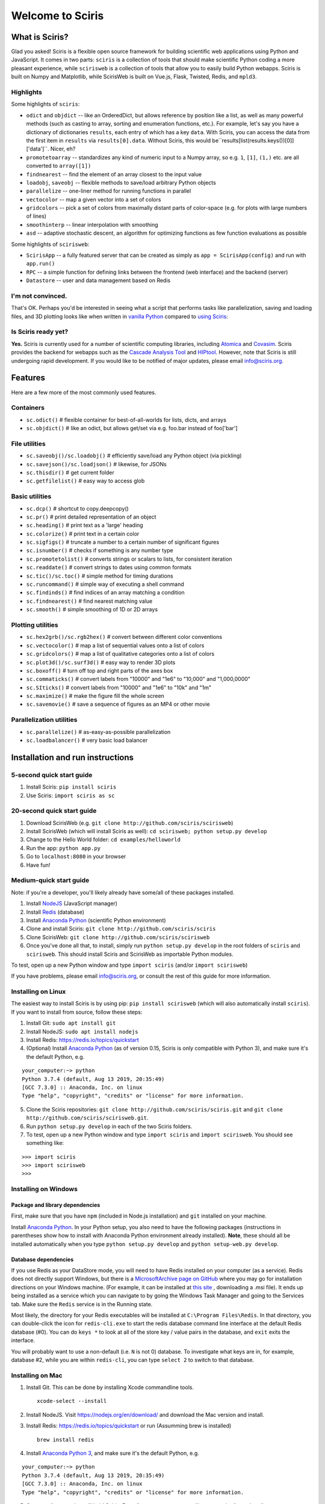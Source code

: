 Welcome to Sciris
=================

What is Sciris?
---------------

Glad you asked! Sciris is a flexible open source framework for building scientific web applications using Python and JavaScript. It comes in two parts: ``sciris`` is a collection of tools that should make scientific Python coding a more pleasant experience, while ``scirisweb`` is a collection of tools that allow you to easily build Python webapps. Sciris is built on Numpy and Matplotlib, while ScirisWeb is built on Vue.js, Flask, Twisted, Redis, and ``mpld3``.


Highlights
~~~~~~~~~~

Some highlights of ``sciris``:

-  ``odict`` and ``objdict`` -- like an OrderedDict, but allows reference by position like a list, as well as many powerful methods (such as casting to array, sorting and enumeration functions, etc.). For example, let's say you have a dictionary of dictionaries ``results``, each entry of which has a key ``data``. With Sciris, you can access the data from the first item in ``results`` via ``results[0].data``. Without Sciris, this would be``results[list(results.keys())[0]]['data']``. Nicer, eh?
-  ``promotetoarray`` -- standardizes any kind of numeric input to a Numpy array, so e.g. ``1``, ``[1]``, ``(1,)`` etc. are all converted to ``array([1])``
-  ``findnearest`` -- find the element of an array closest to the input value
-  ``loadobj``, ``saveobj`` -- flexible methods to save/load arbitrary Python objects
- ``parallelize`` -- one-liner method for running functions in parallel
-  ``vectocolor`` -- map a given vector into a set of colors
-  ``gridcolors`` -- pick a set of colors from maximally distant parts of color-space (e.g. for plots with large numbers of lines)
-  ``smoothinterp`` -- linear interpolation with smoothing
-  ``asd`` -- adaptive stochastic descent, an algorithm for optimizing functions as few function evaluations as possible

Some highlights of ``scirisweb``:

-  ``ScirisApp`` -- a fully featured server that can be created as simply as ``app = ScirisApp(config)`` and run with ``app.run()``
-  ``RPC`` -- a simple function for defining links between the frontend (web interface) and the backend (server)
-  ``Datastore`` -- user and data management based on Redis


I'm not convinced.
~~~~~~~~~~~~~~~~~~

That's OK. Perhaps you'd be interested in seeing what a script that performs tasks like parallelization, saving and loading files, and 3D plotting looks like when written in `vanilla Python <https://github.com/sciris/sciris/blob/develop/tests/showcase_vanilla.py>`__ compared to `using Sciris <https://github.com/sciris/sciris/blob/develop/tests/showcase.py>`__:

|Sciris showcase|


Is Sciris ready yet?
~~~~~~~~~~~~~~~~~~~~

**Yes.** Sciris is currently used for a number of scientific computing libraries, including `Atomica <http://atomica.tools>`__ and `Covasim <http://covasim.org>`__. Sciris provides the backend for webapps such as the `Cascade Analysis Tool <http://cascade.tools>`__ and `HIPtool <http://hiptool.org>`__. However, note that Sciris is still undergoing rapid development. If you would like to be notified of major updates, please email info@sciris.org.



Features
-------------------

Here are a few more of the most commonly used features.

Containers
~~~~~~~~~~

-  ``sc.odict()`` # flexible container for best-of-all-worlds for lists, dicts, and arrays
-  ``sc.objdict()`` # like an odict, but allows get/set via e.g. foo.bar instead of foo['bar']

File utilities
~~~~~~~~~~~~~~

-  ``sc.saveobj()/sc.loadobj()`` # efficiently save/load any Python object (via pickling)
-  ``sc.savejson()/sc.loadjson()`` # likewise, for JSONs
-  ``sc.thisdir()`` # get current folder
-  ``sc.getfilelist()`` # easy way to access glob

Basic utilities
~~~~~~~~~~~~~~~

-  ``sc.dcp()`` # shortcut to copy.deepcopy()
-  ``sc.pr()`` # print detailed representation of an object
-  ``sc.heading()`` # print text as a 'large' heading
-  ``sc.colorize()`` # print text in a certain color
-  ``sc.sigfigs()`` # truncate a number to a certain number of significant figures
-  ``sc.isnumber()`` # checks if something is any number type
-  ``sc.promotetolist()`` # converts strings or scalars to lists, for consistent iteration
-  ``sc.readdate()`` # convert strings to dates using common formats
-  ``sc.tic()/sc.toc()`` # simple method for timing durations
-  ``sc.runcommand()`` # simple way of executing a shell command
-  ``sc.findinds()`` # find indices of an array matching a condition
-  ``sc.findnearest()`` # find nearest matching value
-  ``sc.smooth()`` # simple smoothing of 1D or 2D arrays

Plotting utilities
~~~~~~~~~~~~~~~~~~

-  ``sc.hex2grb()/sc.rgb2hex()`` # convert between different color conventions
-  ``sc.vectocolor()`` # map a list of sequential values onto a list of colors
-  ``sc.gridcolors()`` # map a list of qualitative categories onto a list of colors
-  ``sc.plot3d()/sc.surf3d()`` # easy way to render 3D plots
-  ``sc.boxoff()`` # turn off top and right parts of the axes box
-  ``sc.commaticks()`` # convert labels from "10000" and "1e6" to "10,000" and "1,000,0000"
-  ``sc.SIticks()`` # convert labels from "10000" and "1e6" to "10k" and "1m"
-  ``sc.maximize()`` # make the figure fill the whole screen
-  ``sc.savemovie()`` # save a sequence of figures as an MP4 or other movie

Parallelization utilities
~~~~~~~~~~~~~~~~~~~~~~~~~

-  ``sc.parallelize()`` # as-easy-as-possible parallelization
-  ``sc.loadbalancer()`` # very basic load balancer


Installation and run instructions
---------------------------------


5-second quick start guide
~~~~~~~~~~~~~~~~~~~~~~~~~~

1. Install Sciris: ``pip install sciris``

2. Use Sciris: ``import sciris as sc``


20-second quick start guide
~~~~~~~~~~~~~~~~~~~~~~~~~~~

1. Download ScirisWeb (e.g. ``git clone http://github.com/sciris/scirisweb``)

2. Install ScirisWeb (which will install Sciris as well): ``cd scirisweb; python setup.py develop``

3. Change to the Hello World folder: ``cd examples/helloworld``

4. Run the app: ``python app.py``

5. Go to ``localhost:8080`` in your browser

6. Have fun!


Medium-quick start guide
~~~~~~~~~~~~~~~~~~~~~~~~

Note: if you're a developer, you'll likely already have some/all of these packages installed.

1. Install `NodeJS <https://nodejs.org/en/download/>`__ (JavaScript manager)

2. Install `Redis <https://redis.io/topics/quickstart>`__ (database)

3. Install `Anaconda Python <https://www.anaconda.com/download/>`__ (scientific Python environment)

4. Clone and install Sciris: ``git clone http://github.com/sciris/sciris``

5. Clone ScirisWeb: ``git clone http://github.com/sciris/scirisweb``

6. Once you've done all that, to install, simply run ``python setup.py develop`` in the root folders of ``sciris`` and ``scirisweb``. This should install Sciris and ScirisWeb as importable Python modules.

To test, open up a new Python window and type ``import sciris`` (and/or ``import scirisweb``)

If you have problems, please email info@sciris.org, or consult the rest of this guide for more information.


Installing on Linux
~~~~~~~~~~~~~~~~~~~

The easiest way to install Sciris is by using pip: ``pip install scirisweb`` (which will also automatically install ``sciris``). If you want to install from source, follow these steps:

1. Install Git: ``sudo apt install git``

2. Install NodeJS: ``sudo apt install nodejs``

3. Install Redis: https://redis.io/topics/quickstart

4. (Optional) Install `Anaconda Python <https://www.anaconda.com/download/>`__ (as of version 0.15, Sciris is only compatible with Python 3), and make sure it's the default Python, e.g.

::

   your_computer:~> python
   Python 3.7.4 (default, Aug 13 2019, 20:35:49)
   [GCC 7.3.0] :: Anaconda, Inc. on linux
   Type "help", "copyright", "credits" or "license" for more information.

5. Clone the Sciris repositories:
   ``git clone http://github.com/sciris/sciris.git`` and
   ``git clone http://github.com/sciris/scirisweb.git``.

6. Run ``python setup.py develop`` in each of the two Sciris folders.

7. To test, open up a new Python window and type ``import sciris`` and
   ``import scirisweb``. You should see something like:

::

   >>> import sciris
   >>> import scirisweb
   >>>


Installing on Windows
~~~~~~~~~~~~~~~~~~~~~


Package and library dependencies
^^^^^^^^^^^^^^^^^^^^^^^^^^^^^^^^

First, make sure that you have ``npm`` (included in Node.js installation) and ``git`` installed on your machine.

Install `Anaconda Python <https://www.anaconda.com/download/>`__. In your Python setup, you also need to have the following packages (instructions in parentheses show how to install with Anaconda Python environment already installed). **Note**, these should all be installed automatically when you type ``python setup.py develop`` and  ``python setup-web.py develop``.


Database dependencies
^^^^^^^^^^^^^^^^^^^^^

If you use Redis as your DataStore mode, you will need to have Redis installed on your computer (as a service). Redis does not directly support Windows, but there is a `MicrosoftArchive page on GitHub <https://github.com/MicrosoftArchive/redis>`__ where you may go for installation directions on your Windows machine. (For example, it can be installed at `this site <https://github.com/MicrosoftArchive/redis/releases>`__ , downloading a .msi file). It ends up being installed as a service which you can navigate to by going the Windows Task Manager and going to the Services tab. Make sure the ``Redis`` service is in the Running state.

Most likely, the directory for your Redis executables will be installed at ``C:\Program Files\Redis``. In that directory, you can double-click the icon for ``redis-cli.exe`` to start the redis database command line interface at the default Redis database (#0). You can do ``keys *`` to look at all of the store key / value pairs in the database, and ``exit`` exits the interface.

You will probably want to use a non-default (i.e. ``N`` is not 0) database. To investigate what keys are in, for example, database #2, while you are within ``redis-cli``, you can type ``select 2`` to switch to that database.


Installing on Mac
~~~~~~~~~~~~~~~~~

1. Install Git. This can be done by installing Xcode commandline tools.

   ::

           xcode-select --install

2. Install NodeJS. Visit https://nodejs.org/en/download/ and download the Mac version and install.

3. Install Redis: https://redis.io/topics/quickstart or run (Assumming brew is installed)

   ::

           brew install redis

4. Install `Anaconda Python 3 <https://www.anaconda.com/download/>`__, and make sure it's the default Python, e.g.

::

   your_computer:~> python
   Python 3.7.4 (default, Aug 13 2019, 20:35:49)
   [GCC 7.3.0] :: Anaconda, Inc. on linux
   Type "help", "copyright", "credits" or "license" for more information.

5.  Create a directory that will hold Sciris. For reference purposes we will create and refer to that directory as ``pyenv``.

6.  Clone the Sciris repository into ``pyenv``:
    ``git clone http://github.com/sciris/sciris.git``

7.  Create a Python virtual environment (venv) inside the directory of your choice. This will be the parent of the Sciris folder.

    ::

        `virtualenv venv`

    More information about `python virtual environments <http://docs.python-guide.org/en/latest/dev/virtualenvs/>`__ can be found `here <http://docs.python-guide.org/en/latest/dev/virtualenvs/>`__. The project structure should be as follows;

    ::

                -pyenv
                    -venv
                    -sciris

8.  Get into the virtual environment. While inside the ``pyenv`` folder, to activate the virtual environment, type:

    ::

            ./venv/bin/activate

9.  Change to the Sciris root folder and type:

    ::

       python setup.py develop

10. Repeat in the ScirisWeb root folder:

::

   python setup.py develop

11. To test if the if everything is working accordingly, open Python window within the virtual environment and type ``import sciris`` and ``import scirisweb``. If no errors occur, then the import worked.


Multhreaded deployment
----------------------

The problem with the simple deployment method described above is that requests are single-threaded. If this is an issue, recommended deployment is using ``nginx`` to serve the static files, and ``gunicorn`` to run the Flask app. Note that it is common for an application to call several RPCs with each page load. This means that the multithreaded deployment can result in improved site performance even for a single user.


Requirements
~~~~~~~~~~~~

You must have nginx (``sudo apt install nginx``) and gunicorn
(``pip install gunicorn``) installed.


Set up nginx
~~~~~~~~~~~~

1. Copy ``examples/gunicorn/example_nginx_config`` to e.g.
   ``/etc/nginx/sites-enabled/my_app`` (can change filename if desired)
2. Edit the copied file to specify

   -  The hostname/URL for the site e.g. ``my_app.com``
   -  The full path to the directory containing ``index.html`` on the
      system running ``nginx``
   -  Change the port in ``proxy_pass`` line if desired - it must match
      the port in ``launch_gunicorn``

3. Reload or restart ``nginx`` e.g. ``sudo service nginx reload``

For example, this will start it running at ``localhost:8188``:

.. code:: bash

   server {
       listen 8188;
       server_name localhost;
       location / {
           root /home/my_username/my_sciris_app;
       }
       location /api {
           proxy_pass http://127.0.0.1:8097/;
       }
   }


Run gunicorn
~~~~~~~~~~~~

1. Copy ``examples/gunicorn/example_launch_gunicorn`` to the folder with your app (e.g. ``launch_my_app_gunicorn``), and set the number of workers as desired - usual recommendation is twice the number of CPUs but for applications that are CPU bound (e.g., an RPC call runs a model) then it may be better to reduce it to just the number of CPUs.
2. The example script references the Flask app using ``name_of_your_app:flask_app``. The ``name_of_your_app`` should be importable in Python (either via running Python in the current directory, or installing as a package via ``pip``) and ``flask_app`` is the name of a variable containing the Flask application. So for  example, you might have a file ``foo.py`` containing

.. code:: python

   app = sw.ScirisApp(__name__, name="My App")
   the_app = app.flask_app

in which case the ``launch_my_app_gunicorn`` script should contain ``foo:the_app`` instead of ``name_of_your_app:flask_app``.

3. Run ``launch_my_app_gunicorn``. This will need to be kept running to support the site (so run via ``nohup`` or ``screen`` etc.).

For example:

.. code:: bash

   cd my_app
   screen -S my_app_session
   ./launch_my_app_gunicorn
   <you can now close the terminal>

   ...

   <coming back later, you can restart it with>
   screen -R my_app_session

Note that for local development, you can add the ``--reload`` flag to the ``gunicorn`` command to automatically reload the site. This can be helpful if using the ``nginx+gunicorn`` setup for local development.


Examples
--------

In the ``examples`` and ``vue_proto_webapps`` directories are contained a number of working examples of web applications combining Vue, Flask, and Twisted. These are being used as stepping stones for developing the main framework based in ``user_interface``, ``session_manager``, ``model_code``, and ``bin``.


Hello World
~~~~~~~~~~~

A very simple test case of Sciris. In the ``examples/helloworld`` folder, type ``python app.py``. If you go to ``localhost:8080`` in your browser, it should be running a simple Python webapp.

See the directions `here <https://github.com/sciris/scirisweb/tree/develop/examples/helloworld>`__ on how to install and run this example.

.. |Sciris showcase| image:: docs/sciris-showcase-code.png
